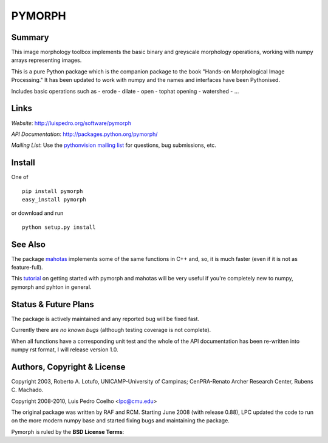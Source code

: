 ========
PYMORPH
========


Summary
-------

This image morphology toolbox implements the basic binary and greyscale
morphology operations, working with numpy arrays representing images.

This is a pure Python package which is the companion package
to the book "Hands-on Morphological Image Processing." It has been
updated to work with numpy and the names and interfaces have been
Pythonised.


Includes basic operations such as
- erode
- dilate
- open
- tophat opening
- watershed
- ...

Links
-----

*Website*: `http://luispedro.org/software/pymorph
<http://luispedro.org/software/pymorph>`_

*API Documentation*: `http://packages.python.org/pymorph/
<http://packages.python.org/pymorph/>`__

*Mailing List*: Use the `pythonvision mailing list
<http://groups.google.com/group/pythonvision>`_ for questions, bug
submissions, etc.

Install
-------

One of

::

    pip install pymorph
    easy_install pymorph

or download and run

::

    python setup.py install

See Also
--------

The package `mahotas <http://luispedro.org/software/mahotas>`_ implements some
of the same functions in C++ and, so, it is much faster (even if it is not as
feature-full).

This `tutorial <http://pythonvision.org/basic-tutorial>`_ on getting started
with pymorph and mahotas will be very useful if you're completely new to numpy,
pymorph and pyhton in general.

Status & Future Plans
---------------------

The package is actively maintained and any reported bug will be fixed fast.

Currently there are *no known bugs* (although testing coverage is not complete).

When all functions have a corresponding unit test and the whole of the
API documentation has been re-written into numpy rst format, I will release
version 1.0.

Authors, Copyright & License
----------------------------

Copyright 2003, Roberto A. Lotufo, UNICAMP-University of Campinas;
CenPRA-Renato Archer Research Center, Rubens C. Machado.

Copyright 2008-2010, Luis Pedro Coelho <lpc@cmu.edu>

The original package was written by RAF and RCM. Starting June 2008 (with
release 0.88), LPC updated the code to run on the more modern numpy base and
started fixing bugs and maintaining the package.

Pymorph is ruled by the **BSD License Terms**:
